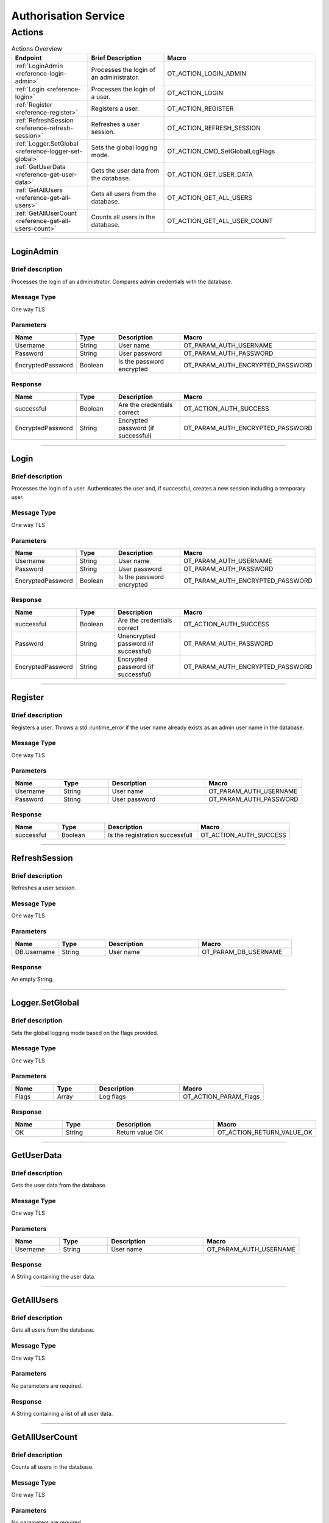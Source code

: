 Authorisation Service
=====================

Actions
-------

.. list-table:: Actions Overview
    :widths: 25 25 50
    :header-rows: 1

    * - Endpoint
      - Brief Description
      - Macro
    * - :ref:`LoginAdmin <reference-login-admin>`
      - Processes the login of an administrator.
      - OT_ACTION_LOGIN_ADMIN
    * - :ref:`Login <reference-login>`
      - Processes the login of a user.
      - OT_ACTION_LOGIN
    * - :ref:`Register <reference-register>`
      - Registers a user.
      - OT_ACTION_REGISTER
    * - :ref:`RefreshSession <reference-refresh-session>`
      - Refreshes a user session.
      - OT_ACTION_REFRESH_SESSION
    * - :ref:`Logger.SetGlobal <reference-logger-set-global>`
      - Sets the global logging mode.
      - OT_ACTION_CMD_SetGlobalLogFlags
    * - :ref:`GetUserData <reference-get-user-data>`
      - Gets the user data from the database.
      - OT_ACTION_GET_USER_DATA
    * - :ref:`GetAllUsers <reference-get-all-users>`
      - Gets all users from the database.
      - OT_ACTION_GET_ALL_USERS
    * - :ref:`GetAllUserCount <reference-get-all-users-count>`
      - Counts all users in the database.
      - OT_ACTION_GET_ALL_USER_COUNT

----

.. _reference-login-admin:

LoginAdmin
^^^^^^^^^^

Brief description
"""""""""""""""""

Processes the login of an administrator. Compares admin credentials with the database.

Message Type
""""""""""""

One way TLS

Parameters
""""""""""

.. list-table::
    :widths: 25 25 50 50
    :header-rows: 1

    * - Name
      - Type
      - Description
      - Macro
    * - Username
      - String
      - User name
      - OT_PARAM_AUTH_USERNAME
    * - Password
      - String
      - User password
      - OT_PARAM_AUTH_PASSWORD
    * - EncryptedPassword
      - Boolean
      - Is the password encrypted
      - OT_PARAM_AUTH_ENCRYPTED_PASSWORD

Response
""""""""

.. list-table:: 
    :widths: 25 25 50 50
    :header-rows: 1

    * - Name
      - Type
      - Description
      - Macro
    * - successful
      - Boolean
      - Are the credentials correct
      - OT_ACTION_AUTH_SUCCESS
    * - EncryptedPassword
      - String
      - Encrypted password (if successful)
      - OT_PARAM_AUTH_ENCRYPTED_PASSWORD

----

.. _reference-login:

Login
^^^^^

Brief description
"""""""""""""""""

Processes the login of a user. Authenticates the user and, if successful, creates a new session including a temporary user.

Message Type
""""""""""""
One way TLS

Parameters
""""""""""

.. list-table::
    :widths: 25 25 50 50
    :header-rows: 1

    * - Name
      - Type
      - Description
      - Macro
    * - Username
      - String
      - User name
      - OT_PARAM_AUTH_USERNAME
    * - Password
      - String
      - User password
      - OT_PARAM_AUTH_PASSWORD
    * - EncryptedPassword
      - Boolean
      - Is the password encrypted
      - OT_PARAM_AUTH_ENCRYPTED_PASSWORD

Response
""""""""

.. list-table:: 
    :widths: 25 25 50 50
    :header-rows: 1

    * - Name
      - Type
      - Description
      - Macro
    * - successful
      - Boolean
      - Are the credentials correct
      - OT_ACTION_AUTH_SUCCESS
    * - Password
      - String
      - Unencrypted password (if successful)
      - OT_PARAM_AUTH_PASSWORD
    * - EncryptedPassword
      - String
      - Encrypted password (if successful)
      - OT_PARAM_AUTH_ENCRYPTED_PASSWORD

----

.. _reference-register:

Register
^^^^^^^^

Brief description
"""""""""""""""""

Registers a user. Throws a std::runtime_error if the user name already exists as an admin user name in the database.

Message Type
""""""""""""

One way TLS

Parameters
""""""""""

.. list-table::
    :widths: 25 25 50 50
    :header-rows: 1

    * - Name
      - Type
      - Description
      - Macro
    * - Username
      - String
      - User name
      - OT_PARAM_AUTH_USERNAME
    * - Password
      - String
      - User password
      - OT_PARAM_AUTH_PASSWORD

Response
""""""""

.. list-table:: 
    :widths: 25 25 50 50
    :header-rows: 1

    * - Name
      - Type
      - Description
      - Macro
    * - successful
      - Boolean
      - Is the registration successfull
      - OT_ACTION_AUTH_SUCCESS

----

.. _reference-refresh-session:

RefreshSession
^^^^^^^^^^^^^^

Brief description
"""""""""""""""""

Refreshes a user session.

Message Type
""""""""""""

One way TLS

Parameters
""""""""""

.. list-table::
    :widths: 25 25 50 50
    :header-rows: 1

    * - Name
      - Type
      - Description
      - Macro
    * - DB.Username
      - String
      - User name
      - OT_PARAM_DB_USERNAME

Response
""""""""

An empty String.

----

.. _reference-logger-set-global:

Logger.SetGlobal
^^^^^^^^^^^^^^^^

Brief description
"""""""""""""""""

Sets the global logging mode based on the flags provided.

Message Type
""""""""""""

One way TLS

Parameters
""""""""""

.. list-table::
    :widths: 25 25 50 50
    :header-rows: 1

    * - Name
      - Type
      - Description
      - Macro
    * - Flags
      - Array
      - Log flags
      - OT_ACTION_PARAM_Flags

Response
""""""""

.. list-table:: 
    :widths: 25 25 50 50
    :header-rows: 1

    * - Name
      - Type
      - Description
      - Macro
    * - OK
      - String
      - Return value OK
      - OT_ACTION_RETURN_VALUE_OK

----

.. _reference-get-user-data:

GetUserData
^^^^^^^^^^^

Brief description
"""""""""""""""""

Gets the user data from the database.

Message Type
""""""""""""

One way TLS

Parameters
""""""""""

.. list-table::
    :widths: 25 25 50 50
    :header-rows: 1

    * - Name
      - Type
      - Description
      - Macro
    * - Username
      - String
      - User name
      - OT_PARAM_AUTH_USERNAME

Response
""""""""

A String containing the user data.

----

.. _reference-get-all-users:

GetAllUsers
^^^^^^^^^^^

Brief description
"""""""""""""""""

Gets all users from the database.

Message Type
""""""""""""

One way TLS

Parameters
""""""""""

No parameters are required.

Response
""""""""

A String containing a list of all user data.

----

.. _reference-get-all-users-count:

GetAllUserCount
^^^^^^^^^^^^^^^

Brief description
"""""""""""""""""

Counts all users in the database.  

Message Type
""""""""""""

One way TLS

Parameters
""""""""""

No parameters are required.

Response
""""""""

A String containing the count of all users.

----